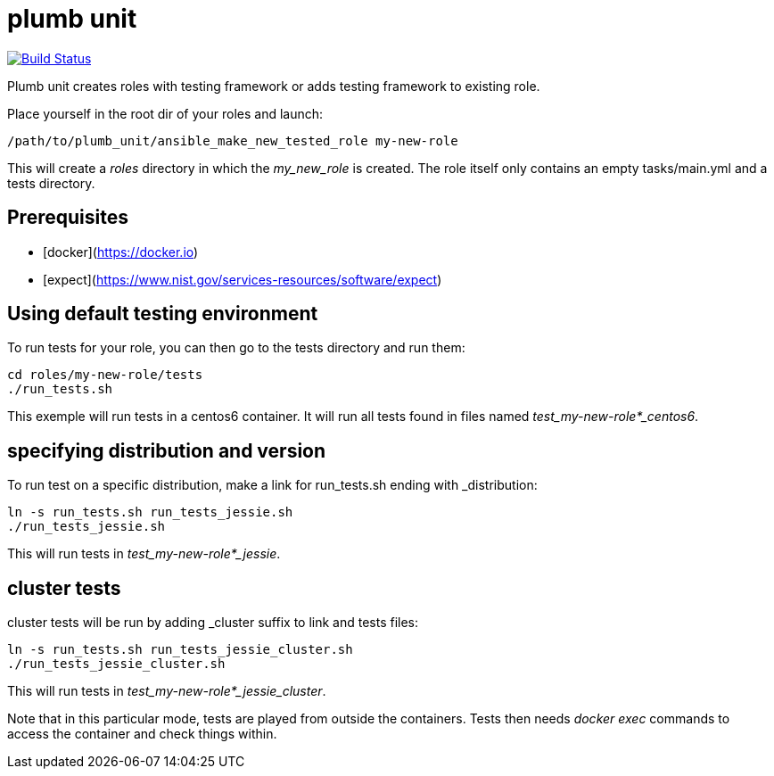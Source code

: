 = plumb unit

image:https://travis-ci.org/multimediabs/plumb_unit.svg?branch=master[Build Status,link=https://travis-ci.org/multimediabs/plumb_unit]

Plumb unit creates roles with testing framework or adds testing framework to existing role.

Place yourself in the root dir of your roles and launch:

 /path/to/plumb_unit/ansible_make_new_tested_role my-new-role

This will create a _roles_ directory in which the _my_new_role_ is created. The role itself only contains an empty tasks/main.yml and a tests directory.

== Prerequisites
* [docker](https://docker.io)
* [expect](https://www.nist.gov/services-resources/software/expect)

== Using default testing environment

To run tests for your role, you can then go to the tests directory and run them:

 cd roles/my-new-role/tests
 ./run_tests.sh

This exemple will run tests in a centos6 container. It will run all tests found in files named _test_my-new-role*_centos6_.

== specifying distribution and version

To run test on a specific distribution, make a link for run_tests.sh ending with _distribution:

 ln -s run_tests.sh run_tests_jessie.sh
 ./run_tests_jessie.sh

This will run tests in _test_my-new-role*_jessie_.

== cluster tests

cluster tests will be run by adding _cluster suffix to link and tests files:

 ln -s run_tests.sh run_tests_jessie_cluster.sh
 ./run_tests_jessie_cluster.sh

This will run tests in _test_my-new-role*_jessie_cluster_.

Note that in this particular mode, tests are played from outside the containers. Tests then needs _docker exec_ commands to access the container and check things within.
